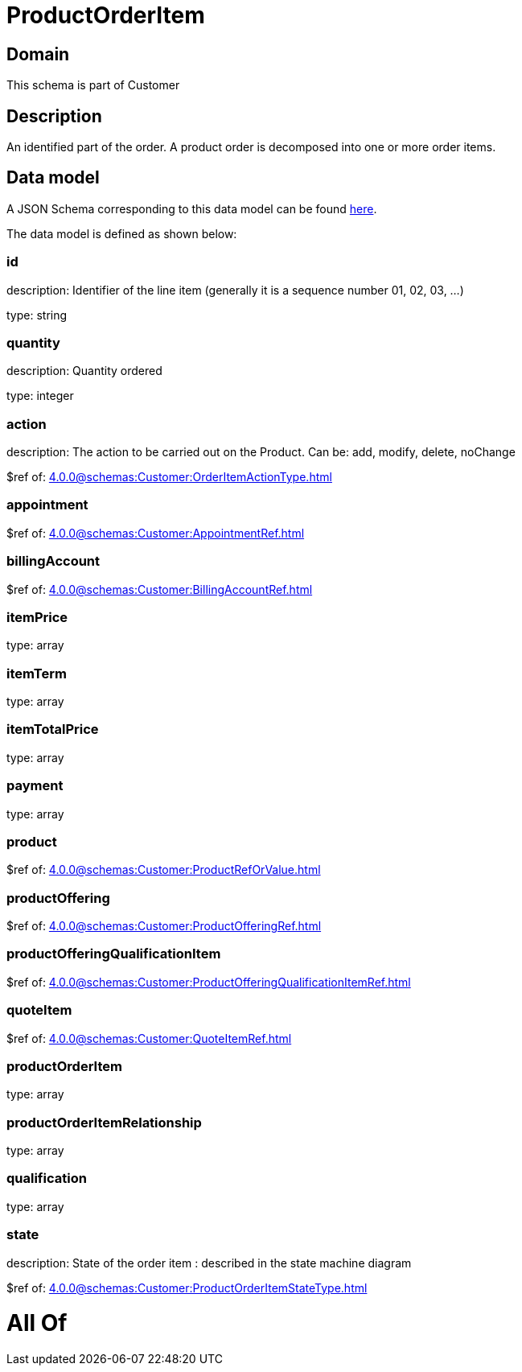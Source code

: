 = ProductOrderItem

[#domain]
== Domain

This schema is part of Customer

[#description]
== Description

An identified part of the order. A product order is decomposed into one or more order items.


[#data_model]
== Data model

A JSON Schema corresponding to this data model can be found https://tmforum.org[here].

The data model is defined as shown below:


=== id
description: Identifier of the line item (generally it is a sequence number 01, 02, 03, ...)

type: string


=== quantity
description: Quantity ordered

type: integer


=== action
description: The action to be carried out on the Product. Can be: add, modify, delete, noChange

$ref of: xref:4.0.0@schemas:Customer:OrderItemActionType.adoc[]


=== appointment
$ref of: xref:4.0.0@schemas:Customer:AppointmentRef.adoc[]


=== billingAccount
$ref of: xref:4.0.0@schemas:Customer:BillingAccountRef.adoc[]


=== itemPrice
type: array


=== itemTerm
type: array


=== itemTotalPrice
type: array


=== payment
type: array


=== product
$ref of: xref:4.0.0@schemas:Customer:ProductRefOrValue.adoc[]


=== productOffering
$ref of: xref:4.0.0@schemas:Customer:ProductOfferingRef.adoc[]


=== productOfferingQualificationItem
$ref of: xref:4.0.0@schemas:Customer:ProductOfferingQualificationItemRef.adoc[]


=== quoteItem
$ref of: xref:4.0.0@schemas:Customer:QuoteItemRef.adoc[]


=== productOrderItem
type: array


=== productOrderItemRelationship
type: array


=== qualification
type: array


=== state
description: State of the order item : described in the state machine diagram

$ref of: xref:4.0.0@schemas:Customer:ProductOrderItemStateType.adoc[]


= All Of 
